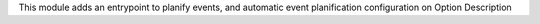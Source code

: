 This module adds an entrypoint to planify events, and automatic event
planification configuration on Option Description
